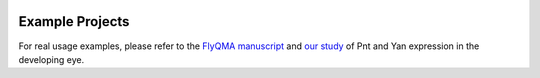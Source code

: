 .. image:: graphics/Northwestern_purple_RGB.png
   :width: 30%
   :align: right
   :alt: nulogo
   :target: https://amaral.northwestern.edu/


Example Projects
=================

For real usage examples, please refer to the `FlyQMA manuscript <https://doi.org/10.1371/journal.pcbi.1007406>`_ and `our study <https://doi.org/10.1101/430744>`_ of Pnt and Yan expression in the developing eye.

